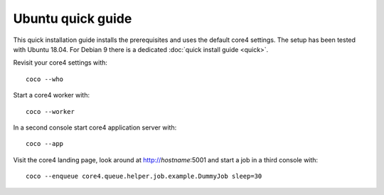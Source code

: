 ##################
Ubuntu quick guide
##################

This quick installation guide installs the prerequisites and uses the default
core4 settings. The setup has been tested with Ubuntu 18.04. For Debian 9 there
is a dedicated :doc:`quick install guide <quick>`.


.. code-block:: shell
   :linenos:

   # install prerequisites
   sudo apt install python3-pip python3-venv --yes
   sudo apt install git --yes
   sudo apt install mongodb --yes

   # install yarn/vue-cli
   wget -qO- https://dl.yarnpkg.com/debian/pubkey.gpg | sudo apt-key add -
   echo "deb https://dl.yarnpkg.com/debian/ stable main" | sudo tee /etc/apt/sources.list.d/yarn.list
   sudo apt update
   sudo apt install yarn --yes
   sudo yarn global add @vue/cli

   # clone core4
   git clone https://github.com/plan-net/core4.git
   cd core4

   python3 -m venv .venv
   source enter_env

   # install core4
   pip install --upgrade pip
   pip install .

   # finish local setup with MongoDB and local.yaml
   python local_setup.py

   # build core4 web apps
   cadmin build


Revisit your core4 settings with::

    coco --who


Start a core4 worker with::

    coco --worker


In a second console start core4 application server with::

    coco --app


Visit the core4 landing page, look around at http://`hostname`:5001 and start a
job in a third console with::

    coco --enqueue core4.queue.helper.job.example.DummyJob sleep=30
